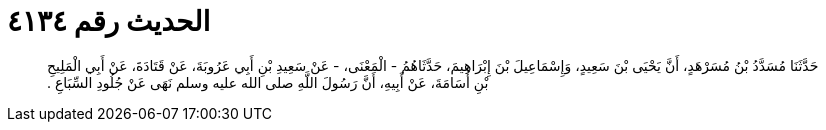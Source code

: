 
= الحديث رقم ٤١٣٤

[quote.hadith]
حَدَّثَنَا مُسَدَّدُ بْنُ مُسَرْهَدٍ، أَنَّ يَحْيَى بْنَ سَعِيدٍ، وَإِسْمَاعِيلَ بْنَ إِبْرَاهِيمَ، حَدَّثَاهُمُ - الْمَعْنَى، - عَنْ سَعِيدِ بْنِ أَبِي عَرُوبَةَ، عَنْ قَتَادَةَ، عَنْ أَبِي الْمَلِيحِ بْنِ أُسَامَةَ، عَنْ أَبِيهِ، أَنَّ رَسُولَ اللَّهِ صلى الله عليه وسلم نَهَى عَنْ جُلُودِ السِّبَاعِ ‏.‏